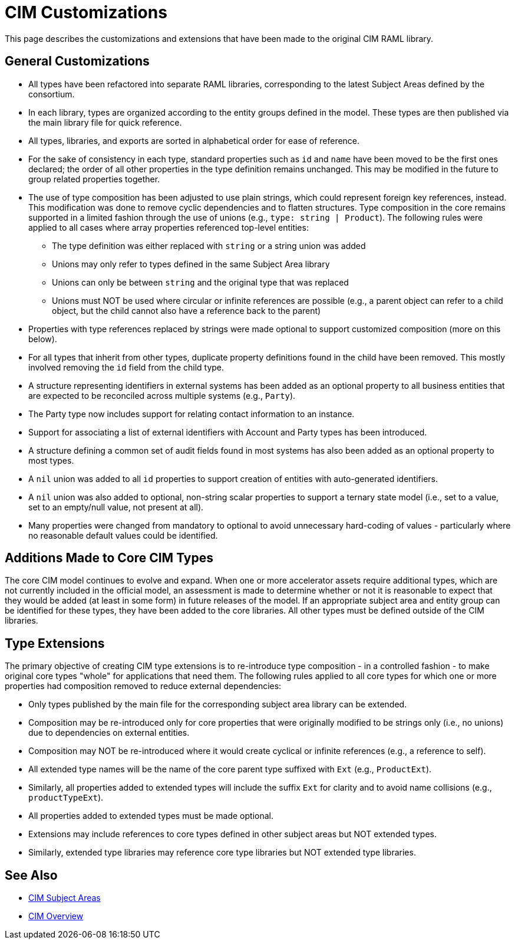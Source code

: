 = CIM Customizations

This page describes the customizations and extensions that have been made to the original CIM RAML library.

== General Customizations

* All types have been refactored into separate RAML libraries, corresponding to the latest Subject Areas defined by the consortium.
* In each library, types are organized according to the entity groups defined in the model. These types are then published via the main library file for quick reference.
* All types, libraries, and exports are sorted in alphabetical order for ease of reference.
* For the sake of consistency in each type, standard properties such as `id` and `name` have been moved to be the first ones declared; the order of all other properties in the type definition remains unchanged. This may be modified in the future to group related properties together.
* The use of type composition has been adjusted to use plain strings, which could represent foreign key references, instead. This modification was done to remove cyclic dependencies and to flatten structures. Type composition in the core remains supported in a limited fashion through the use of unions (e.g., `type: string | Product`). The following rules were applied to all cases where array properties referenced top-level entities:
 ** The type definition was either replaced with `string` or a string union was added
 ** Unions may only refer to types defined in the same Subject Area library
 ** Unions can only be between `string` and the original type that was replaced
 ** Unions must NOT be used where circular or infinite references are possible (e.g., a parent object can  refer to a child object, but the child cannot also have a reference back to the parent)
* Properties with type references replaced by strings were made optional to support customized composition (more on this below).
* For all types that inherit from other types, duplicate property definitions found in the child have been removed. This mostly involved removing the `id` field from the child type.
* A structure representing identifiers in external systems has been added as an optional property to all business entities that are expected to be reconciled across multiple systems (e.g., `Party`).
* The Party type now includes support for relating contact information to an instance.
* Support for associating a list of external identifiers with Account and Party types has been introduced.
* A structure defining a common set of audit fields found in most systems has also been added as an optional property to most types.
* A `nil` union was added to all `id` properties to support creation of entities with auto-generated identifiers.
* A `nil` union was also added to optional, non-string scalar properties to support a ternary state model (i.e., set to a value, set to an empty/null value, not present at all).
* Many properties were changed from mandatory to optional to avoid unnecessary hard-coding of values - particularly where no reasonable default values could be identified.

== Additions Made to Core CIM Types

The core CIM model continues to evolve and expand. When one or more accelerator assets require additional types, which are not currently included in the official model, an assessment is made to determine whether or not it is reasonable to expect that they would be added (at least in some form) in future releases of the model. If an appropriate subject area and entity group can be identified for these types, they have been added to the core libraries. All other types must be defined outside of the CIM libraries.

== Type Extensions

The primary objective of creating CIM type extensions is to re-introduce type composition - in a controlled fashion - to make original core types "whole" for applications that need them. The following rules applied to all core types for which one or more properties had composition removed to reduce external dependencies:

* Only types published by the main file for the corresponding subject area library can be extended.
* Composition may be re-introduced only for core properties that were originally modified to be strings only (i.e., no unions) due to dependencies on external entities.
* Composition may NOT be re-introduced where it would create cyclical or infinite references (e.g., a reference to self).
* All extended type names will be the name of the core parent type suffixed with `Ext` (e.g., `ProductExt`).
* Similarly, all properties added to extended types will include the suffix `Ext` for clarity and to avoid name collisions (e.g., `productTypeExt`).
* All properties added to extended types must be made optional.
* Extensions may include references to core types defined in other subject areas but NOT extended types.
* Similarly, extended type libraries may reference core type libraries but NOT extended type libraries.

== See Also

* xref:cim-subject-areas.adoc[CIM Subject Areas]
* xref:cim-overview.adoc[CIM Overview]
